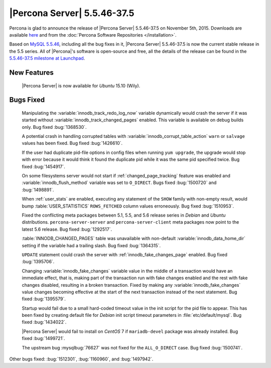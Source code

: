 .. rn:: 5.5.46-37.6

==============================
 |Percona Server| 5.5.46-37.5
==============================

Percona is glad to announce the release of |Percona Server| 5.5.46-37.5 on November 5th, 2015. Downloads are available `here <http://www.percona.com/downloads/Percona-Server-5.5/Percona-Server-5.5.46-37.5/>`_ and from the :doc:`Percona Software Repositories </installation>`.

Based on `MySQL 5.5.46 <http://dev.mysql.com/doc/relnotes/mysql/5.5/en/news-5-5-46.html>`_, including all the bug fixes in it, |Percona Server| 5.5.46-37.5 is now the current stable release in the 5.5 series. All of |Percona|'s software is open-source and free, all the details of the release can be found in the `5.5.46-37.5 milestone at Launchpad <https://launchpad.net/percona-server/+milestone/5.5.46-37.5>`_. 

New Features
============

 |Percona Server| is now available for *Ubuntu* 15.10 (Wily).

Bugs Fixed
==========

 Manipulating the :variable:`innodb_track_redo_log_now` variable dynamically would crash the server if it was started without :variable:`innodb_track_changed_pages` enabled. This variable is available on debug builds only. Bug fixed :bug:`1368530`.

 A potential crash in handling corrupted tables with :variable:`innodb_corrupt_table_action` ``warn`` or ``salvage`` values has been fixed. Bug fixed :bug:`1426610`.

 If the user had duplicate pid-file options in config files when running ``yum upgrade``, the upgrade would stop with error because it would think it found the duplicate pid while it was the same pid specified twice.  Bug fixed :bug:`1454917`.

 On some filesystems server would not start if :ref:`changed_page_tracking` feature was enabled and :variable:`innodb_flush_method` variable was set to ``O_DIRECT``. Bugs fixed :bug:`1500720` and :bug:`1498891`.

 When :ref:`user_stats` are enabled, executing any statement of the ``SHOW`` family with non-empty result, would bump :table:`USER_STATISTICS` ``ROWS_FETCHED`` column values erroneously. Bug fixed :bug:`1510953`.

 Fixed the conflicting meta packages between 5.1, 5.5, and 5.6 release series in *Debian* and *Ubuntu* distributions. ``percona-server-server`` and ``percona-server-client`` meta packages now point to the latest 5.6 release. Bug fixed :bug:`1292517`.

 :table:`INNODB_CHANGED_PAGES` table was unavailable with non-default :variable:`innodb_data_home_dir` setting if the variable had a trailing slash. Bug fixed :bug:`1364315`.

 ``UPDATE`` statement could crash the server with :ref:`innodb_fake_changes_page` enabled. Bug fixed :bug:`1395706`. 

 Changing :variable:`innodb_fake_changes` variable value in the middle of a transaction would have an immediate effect, that is, making part of the transaction run with fake changes enabled and the rest with fake changes disabled, resulting in a broken transaction. Fixed by making any :variable:`innodb_fake_changes` value changes becoming effective at the start of the next transaction instead of the next statement. Bug fixed :bug:`1395579`.

 Startup would fail due to a small hard-coded timeout value in the init script for the pid file to appear. This has been fixed by creating default file for *Debian* init script timeout parameters in :file:`etc/default/mysql`. Bug fixed :bug:`1434022`.

 |Percona Server| would fail to install on *CentOS* 7 if ``mariadb-devel`` package was already installed. Bug fixed :bug:`1499721`.

 The upstream bug :mysqlbug:`76627` was not fixed for the ``ALL_O_DIRECT`` case. Bug fixed :bug:`1500741`.

Other bugs fixed: :bug:`1512301`, :bug:`1160960`, and :bug:`1497942`. 
